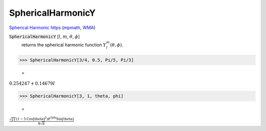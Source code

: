 SphericalHarmonicY
==================

`Spherical Harmonic https <//mathworld.wolfram.com/SphericalHarmonic.html>`_ (`mpmath <https://mpmath.org/doc/current/functions/orthogonal.html#mpmath.sperharm>`_, `WMA <https://reference.wolfram.com/language/ref/SphericalHarmonicY.html>`_)

:code:`SphericalHarmonicY` [:math:`l`, :math:`m`, :math:`\theta`, :math:`\phi`]
    returns the spherical harmonic function :math:`Y_l^m(\theta, \phi)`.





>>> SphericalHarmonicY[3/4, 0.5, Pi/5, Pi/3]

    =
:math:`0.254247+0.14679 I`


>>> SphericalHarmonicY[3, 1, theta, phi]

    =
:math:`\frac{\sqrt{21} \left(1-5 \text{Cos}\left[\text{theta}\right]^2\right) E^{I \text{phi}} \text{Sin}\left[\text{theta}\right]}{8 \sqrt{ \pi }}`


